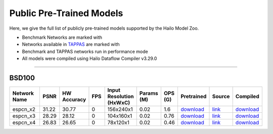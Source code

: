 
Public Pre-Trained Models
=========================

.. |rocket| image:: ../../images/rocket.png
  :width: 18

.. |star| image:: ../../images/star.png
  :width: 18

Here, we give the full list of publicly pre-trained models supported by the Hailo Model Zoo.

* Benchmark Networks are marked with |rocket|
* Networks available in `TAPPAS <https://github.com/hailo-ai/tappas>`_ are marked with |star|
* Benchmark and TAPPAS  networks run in performance mode
* All models were compiled using Hailo Dataflow Compiler v3.29.0



.. _Super Resolution:

----------------

BSD100
^^^^^^

.. list-table::
   :widths: 31 9 7 11 9 8 8 8 7 7
   :header-rows: 1

   * - Network Name
     - PSNR
     - HW Accuracy
     - FPS
     - Input Resolution (HxWxC)
     - Params (M)
     - OPS (G)
     - Pretrained
     - Source
     - Compiled    
   * - espcn_x2   
     - 31.22
     - 30.77
     - 0
     - 156x240x1
     - 0.02
     - 1.6
     - `download <https://hailo-model-zoo.s3.eu-west-2.amazonaws.com/SuperResolution/espcn/espcn_x2/2022-08-02/espcn_x2.zip>`_
     - `link <https://github.com/Lornatang/ESPCN-PyTorch>`_
     - `download <https://hailo-model-zoo.s3.eu-west-2.amazonaws.com/ModelZoo/Compiled/v2.13.0/hailo15h/espcn_x2.hef>`_    
   * - espcn_x3   
     - 28.29
     - 28.12
     - 0
     - 104x160x1
     - 0.02
     - 0.76
     - `download <https://hailo-model-zoo.s3.eu-west-2.amazonaws.com/SuperResolution/espcn/espcn_x3/2022-08-02/espcn_x3.zip>`_
     - `link <https://github.com/Lornatang/ESPCN-PyTorch>`_
     - `download <https://hailo-model-zoo.s3.eu-west-2.amazonaws.com/ModelZoo/Compiled/v2.13.0/hailo15h/espcn_x3.hef>`_    
   * - espcn_x4   
     - 26.83
     - 26.65
     - 0
     - 78x120x1
     - 0.02
     - 0.46
     - `download <https://hailo-model-zoo.s3.eu-west-2.amazonaws.com/SuperResolution/espcn/espcn_x4/2022-08-02/espcn_x4.zip>`_
     - `link <https://github.com/Lornatang/ESPCN-PyTorch>`_
     - `download <https://hailo-model-zoo.s3.eu-west-2.amazonaws.com/ModelZoo/Compiled/v2.13.0/hailo15h/espcn_x4.hef>`_
